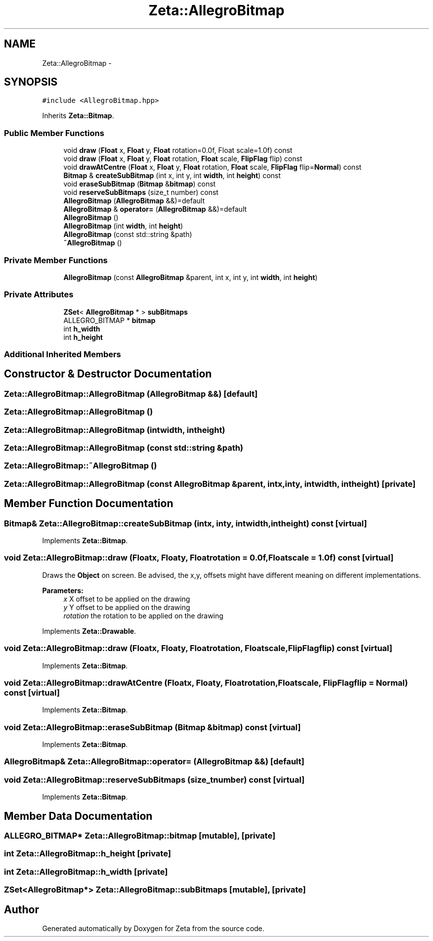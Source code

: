 .TH "Zeta::AllegroBitmap" 3 "Wed Feb 10 2016" "Zeta" \" -*- nroff -*-
.ad l
.nh
.SH NAME
Zeta::AllegroBitmap \- 
.SH SYNOPSIS
.br
.PP
.PP
\fC#include <AllegroBitmap\&.hpp>\fP
.PP
Inherits \fBZeta::Bitmap\fP\&.
.SS "Public Member Functions"

.in +1c
.ti -1c
.RI "void \fBdraw\fP (\fBFloat\fP x, \fBFloat\fP y, \fBFloat\fP rotation=0\&.0f, Float scale=1\&.0f) const "
.br
.ti -1c
.RI "void \fBdraw\fP (\fBFloat\fP x, \fBFloat\fP y, \fBFloat\fP rotation, \fBFloat\fP scale, \fBFlipFlag\fP flip) const "
.br
.ti -1c
.RI "void \fBdrawAtCentre\fP (\fBFloat\fP x, \fBFloat\fP y, \fBFloat\fP rotation, \fBFloat\fP scale, \fBFlipFlag\fP flip=\fBNormal\fP) const "
.br
.ti -1c
.RI "\fBBitmap\fP & \fBcreateSubBitmap\fP (int x, int y, int \fBwidth\fP, int \fBheight\fP) const "
.br
.ti -1c
.RI "void \fBeraseSubBitmap\fP (\fBBitmap\fP &\fBbitmap\fP) const "
.br
.ti -1c
.RI "void \fBreserveSubBitmaps\fP (size_t number) const "
.br
.ti -1c
.RI "\fBAllegroBitmap\fP (\fBAllegroBitmap\fP &&)=default"
.br
.ti -1c
.RI "\fBAllegroBitmap\fP & \fBoperator=\fP (\fBAllegroBitmap\fP &&)=default"
.br
.ti -1c
.RI "\fBAllegroBitmap\fP ()"
.br
.ti -1c
.RI "\fBAllegroBitmap\fP (int \fBwidth\fP, int \fBheight\fP)"
.br
.ti -1c
.RI "\fBAllegroBitmap\fP (const std::string &path)"
.br
.ti -1c
.RI "\fB~AllegroBitmap\fP ()"
.br
.in -1c
.SS "Private Member Functions"

.in +1c
.ti -1c
.RI "\fBAllegroBitmap\fP (const \fBAllegroBitmap\fP &parent, int x, int y, int \fBwidth\fP, int \fBheight\fP)"
.br
.in -1c
.SS "Private Attributes"

.in +1c
.ti -1c
.RI "\fBZSet\fP< \fBAllegroBitmap\fP * > \fBsubBitmaps\fP"
.br
.ti -1c
.RI "ALLEGRO_BITMAP * \fBbitmap\fP"
.br
.ti -1c
.RI "int \fBh_width\fP"
.br
.ti -1c
.RI "int \fBh_height\fP"
.br
.in -1c
.SS "Additional Inherited Members"
.SH "Constructor & Destructor Documentation"
.PP 
.SS "Zeta::AllegroBitmap::AllegroBitmap (\fBAllegroBitmap\fP &&)\fC [default]\fP"

.SS "Zeta::AllegroBitmap::AllegroBitmap ()"

.SS "Zeta::AllegroBitmap::AllegroBitmap (intwidth, intheight)"

.SS "Zeta::AllegroBitmap::AllegroBitmap (const std::string &path)"

.SS "Zeta::AllegroBitmap::~AllegroBitmap ()"

.SS "Zeta::AllegroBitmap::AllegroBitmap (const \fBAllegroBitmap\fP &parent, intx, inty, intwidth, intheight)\fC [private]\fP"

.SH "Member Function Documentation"
.PP 
.SS "\fBBitmap\fP& Zeta::AllegroBitmap::createSubBitmap (intx, inty, intwidth, intheight) const\fC [virtual]\fP"

.PP
Implements \fBZeta::Bitmap\fP\&.
.SS "void Zeta::AllegroBitmap::draw (\fBFloat\fPx, \fBFloat\fPy, \fBFloat\fProtation = \fC0\&.0f\fP, \fBFloat\fPscale = \fC1\&.0f\fP) const\fC [virtual]\fP"
Draws the \fBObject\fP on screen\&. Be advised, the x,y, offsets might have different meaning on different implementations\&. 
.PP
\fBParameters:\fP
.RS 4
\fIx\fP X offset to be applied on the drawing 
.br
\fIy\fP Y offset to be applied on the drawing 
.br
\fIrotation\fP the rotation to be applied on the drawing 
.RE
.PP

.PP
Implements \fBZeta::Drawable\fP\&.
.SS "void Zeta::AllegroBitmap::draw (\fBFloat\fPx, \fBFloat\fPy, \fBFloat\fProtation, \fBFloat\fPscale, \fBFlipFlag\fPflip) const\fC [virtual]\fP"

.PP
Implements \fBZeta::Bitmap\fP\&.
.SS "void Zeta::AllegroBitmap::drawAtCentre (\fBFloat\fPx, \fBFloat\fPy, \fBFloat\fProtation, \fBFloat\fPscale, \fBFlipFlag\fPflip = \fC\fBNormal\fP\fP) const\fC [virtual]\fP"

.PP
Implements \fBZeta::Bitmap\fP\&.
.SS "void Zeta::AllegroBitmap::eraseSubBitmap (\fBBitmap\fP &bitmap) const\fC [virtual]\fP"

.PP
Implements \fBZeta::Bitmap\fP\&.
.SS "\fBAllegroBitmap\fP& Zeta::AllegroBitmap::operator= (\fBAllegroBitmap\fP &&)\fC [default]\fP"

.SS "void Zeta::AllegroBitmap::reserveSubBitmaps (size_tnumber) const\fC [virtual]\fP"

.PP
Implements \fBZeta::Bitmap\fP\&.
.SH "Member Data Documentation"
.PP 
.SS "ALLEGRO_BITMAP* Zeta::AllegroBitmap::bitmap\fC [mutable]\fP, \fC [private]\fP"

.SS "int Zeta::AllegroBitmap::h_height\fC [private]\fP"

.SS "int Zeta::AllegroBitmap::h_width\fC [private]\fP"

.SS "\fBZSet\fP<\fBAllegroBitmap\fP*> Zeta::AllegroBitmap::subBitmaps\fC [mutable]\fP, \fC [private]\fP"


.SH "Author"
.PP 
Generated automatically by Doxygen for Zeta from the source code\&.
